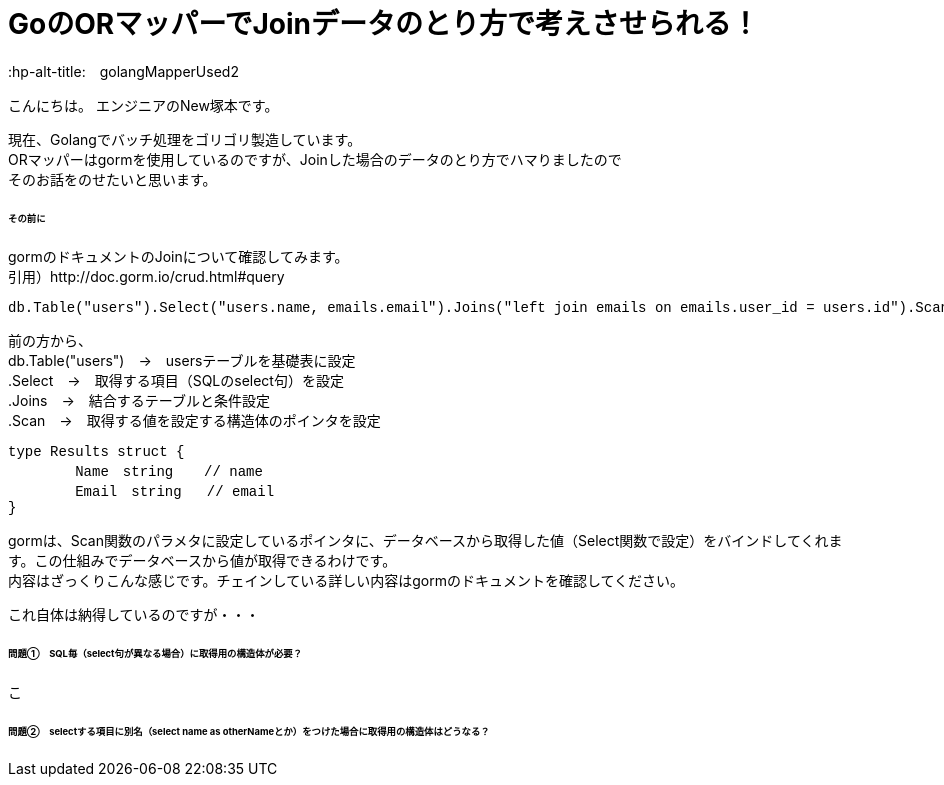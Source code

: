 # GoのORマッパーでJoinデータのとり方で考えさせられる！
:hp-alt-title:　golangMapperUsed2
:hp-tags: NewTsukamoto, mac, Golang, gorm

こんにちは。
エンジニアのNew塚本です。

現在、Golangでバッチ処理をゴリゴリ製造しています。 + 
ORマッパーはgormを使用しているのですが、Joinした場合のデータのとり方でハマりましたので +
そのお話をのせたいと思います。


====== その前に

gormのドキュメントのJoinについて確認してみます。 +
引用）http://doc.gorm.io/crud.html#query
++++
<pre style="font-family: Menlo, Courier">
db.Table("users").Select("users.name, emails.email").Joins("left join emails on emails.user_id = users.id").Scan(&results)
</pre> 
++++

前の方から、 +
db.Table("users")　->　usersテーブルを基礎表に設定 + 
.Select　->　取得する項目（SQLのselect句）を設定 + 
.Joins　->　結合するテーブルと条件設定 + 
.Scan　->　取得する値を設定する構造体のポインタを設定 + 

++++
<pre style="font-family: Menlo, Courier">
type Results struct {
	Name　string　  // name
	Email　string   // email
}
</pre> 
++++

gormは、Scan関数のパラメタに設定しているポインタに、データベースから取得した値（Select関数で設定）をバインドしてくれます。この仕組みでデータベースから値が取得できるわけです。 +
内容はざっくりこんな感じです。チェインしている詳しい内容はgormのドキュメントを確認してください。 +

これ自体は納得しているのですが・・・

====== 問題①　SQL毎（select句が異なる場合）に取得用の構造体が必要？
こ






====== 問題②　selectする項目に別名（select name as otherNameとか）をつけた場合に取得用の構造体はどうなる？





